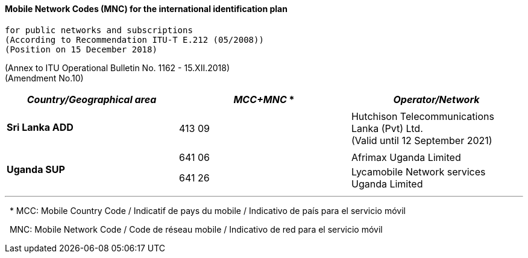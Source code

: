 ==== Mobile Network Codes (MNC) for the international identification plan 
 for public networks and subscriptions 
 (According to Recommendation ITU-T E.212 (05/2008)) 
 (Position on 15 December 2018)

(Annex to ITU Operational Bulletin No. 1162 - 15.XII.2018) +
(Amendment No.10)


|===
| *_Country/Geographical area_* | *_MCC+MNC_* * | *_Operator/Network_*

.2+.<| *Sri Lanka ADD* a|  

a|  

| 413 09 .<a| Hutchison Telecommunications Lanka (Pvt) Ltd. +
 (Valid until 12 September 2021)
.3+.<| *Uganda SUP* a|   

a|  

| 641 06 .<| Afrimax Uganda Limited
| 641 26 .<| Lycamobile Network services Uganda Limited

|===


'''

&#160; * MCC: Mobile Country Code / Indicatif de pays du mobile / Indicativo de país para el servicio móvil

&#160; MNC: Mobile Network Code / Code de réseau mobile / Indicativo de red para el servicio móvil
